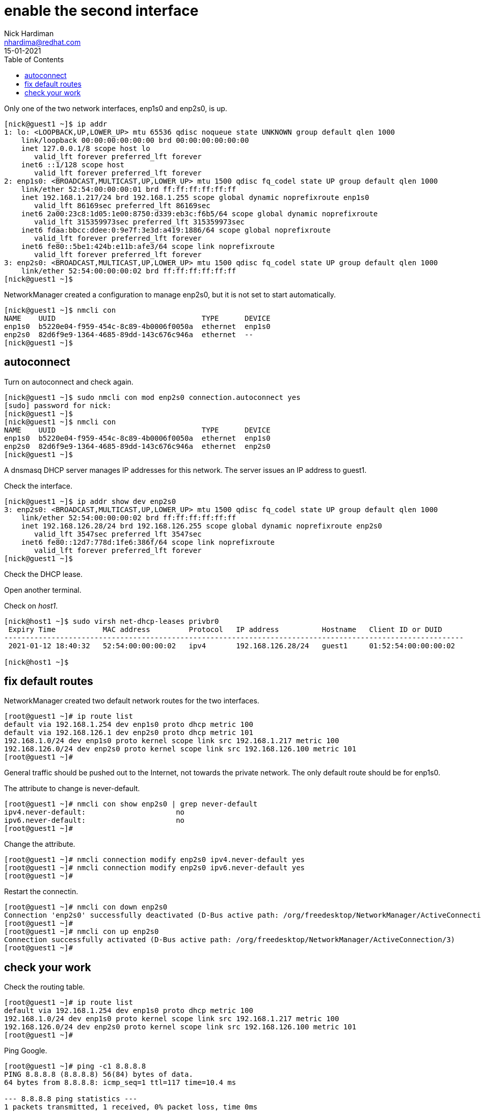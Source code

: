 = enable the second interface 
Nick Hardiman <nhardima@redhat.com>
:source-highlighter: pygments
:toc:
:revdate: 15-01-2021


Only one of the two network interfaces, enp1s0 and enp2s0, is up.

[source,bash]
....
[nick@guest1 ~]$ ip addr
1: lo: <LOOPBACK,UP,LOWER_UP> mtu 65536 qdisc noqueue state UNKNOWN group default qlen 1000
    link/loopback 00:00:00:00:00:00 brd 00:00:00:00:00:00
    inet 127.0.0.1/8 scope host lo
       valid_lft forever preferred_lft forever
    inet6 ::1/128 scope host 
       valid_lft forever preferred_lft forever
2: enp1s0: <BROADCAST,MULTICAST,UP,LOWER_UP> mtu 1500 qdisc fq_codel state UP group default qlen 1000
    link/ether 52:54:00:00:00:01 brd ff:ff:ff:ff:ff:ff
    inet 192.168.1.217/24 brd 192.168.1.255 scope global dynamic noprefixroute enp1s0
       valid_lft 86169sec preferred_lft 86169sec
    inet6 2a00:23c8:1d05:1e00:8750:d339:eb3c:f6b5/64 scope global dynamic noprefixroute 
       valid_lft 315359973sec preferred_lft 315359973sec
    inet6 fdaa:bbcc:ddee:0:9e7f:3e3d:a419:1886/64 scope global noprefixroute 
       valid_lft forever preferred_lft forever
    inet6 fe80::5be1:424b:e11b:afe3/64 scope link noprefixroute 
       valid_lft forever preferred_lft forever
3: enp2s0: <BROADCAST,MULTICAST,UP,LOWER_UP> mtu 1500 qdisc fq_codel state UP group default qlen 1000
    link/ether 52:54:00:00:00:02 brd ff:ff:ff:ff:ff:ff
[nick@guest1 ~]$ 
....

NetworkManager created a configuration to manage enp2s0, but it is not set to start automatically. 

[source,bash]
....
[nick@guest1 ~]$ nmcli con 
NAME    UUID                                  TYPE      DEVICE 
enp1s0  b5220e04-f959-454c-8c89-4b0006f0050a  ethernet  enp1s0 
enp2s0  82d6f9e9-1364-4685-89dd-143c676c946a  ethernet  --     
[nick@guest1 ~]$ 
....

== autoconnect 

Turn on autoconnect and check again. 

[source,bash]
....
[nick@guest1 ~]$ sudo nmcli con mod enp2s0 connection.autoconnect yes
[sudo] password for nick: 
[nick@guest1 ~]$ 
[nick@guest1 ~]$ nmcli con 
NAME    UUID                                  TYPE      DEVICE 
enp1s0  b5220e04-f959-454c-8c89-4b0006f0050a  ethernet  enp1s0 
enp2s0  82d6f9e9-1364-4685-89dd-143c676c946a  ethernet  enp2s0 
[nick@guest1 ~]$ 
....

A dnsmasq DHCP server manages IP addresses for this network.
The server issues an IP address to guest1. 

Check the interface. 

[source,bash]
....
[nick@guest1 ~]$ ip addr show dev enp2s0
3: enp2s0: <BROADCAST,MULTICAST,UP,LOWER_UP> mtu 1500 qdisc fq_codel state UP group default qlen 1000
    link/ether 52:54:00:00:00:02 brd ff:ff:ff:ff:ff:ff
    inet 192.168.126.28/24 brd 192.168.126.255 scope global dynamic noprefixroute enp2s0
       valid_lft 3547sec preferred_lft 3547sec
    inet6 fe80::12d7:778d:1fe6:386f/64 scope link noprefixroute 
       valid_lft forever preferred_lft forever
[nick@guest1 ~]$ 
....

Check the DHCP lease. 

Open another terminal. 

Check on _host1_. 

[source,bash]
....
[nick@host1 ~]$ sudo virsh net-dhcp-leases privbr0 
 Expiry Time           MAC address         Protocol   IP address          Hostname   Client ID or DUID
-----------------------------------------------------------------------------------------------------------
 2021-01-12 18:40:32   52:54:00:00:00:02   ipv4       192.168.126.28/24   guest1     01:52:54:00:00:00:02

[nick@host1 ~]$ 
....


== fix default routes

NetworkManager created two default network routes for the two interfaces. 

[source,bash]
....
[root@guest1 ~]# ip route list
default via 192.168.1.254 dev enp1s0 proto dhcp metric 100 
default via 192.168.126.1 dev enp2s0 proto dhcp metric 101 
192.168.1.0/24 dev enp1s0 proto kernel scope link src 192.168.1.217 metric 100 
192.168.126.0/24 dev enp2s0 proto kernel scope link src 192.168.126.100 metric 101 
[root@guest1 ~]# 
....

General traffic should be pushed out to the Internet, not towards the private network. 
The only default route should be for enp1s0. 

The attribute to change is never-default. 

[source,bash]
....
[root@guest1 ~]# nmcli con show enp2s0 | grep never-default
ipv4.never-default:                     no
ipv6.never-default:                     no
[root@guest1 ~]# 
....

Change the attribute. 

[source,bash]
....
[root@guest1 ~]# nmcli connection modify enp2s0 ipv4.never-default yes
[root@guest1 ~]# nmcli connection modify enp2s0 ipv6.never-default yes
[root@guest1 ~]# 
....

Restart the connectin. 

[source,bash]
....
[root@guest1 ~]# nmcli con down enp2s0
Connection 'enp2s0' successfully deactivated (D-Bus active path: /org/freedesktop/NetworkManager/ActiveConnection/2)
[root@guest1 ~]# 
[root@guest1 ~]# nmcli con up enp2s0
Connection successfully activated (D-Bus active path: /org/freedesktop/NetworkManager/ActiveConnection/3)
[root@guest1 ~]# 
....


== check your work 

Check the routing table. 

[source,bash]
....

[root@guest1 ~]# ip route list
default via 192.168.1.254 dev enp1s0 proto dhcp metric 100 
192.168.1.0/24 dev enp1s0 proto kernel scope link src 192.168.1.217 metric 100 
192.168.126.0/24 dev enp2s0 proto kernel scope link src 192.168.126.100 metric 101 
[root@guest1 ~]# 
....

Ping Google. 

[source,bash]
....
[root@guest1 ~]# ping -c1 8.8.8.8
PING 8.8.8.8 (8.8.8.8) 56(84) bytes of data.
64 bytes from 8.8.8.8: icmp_seq=1 ttl=117 time=10.4 ms

--- 8.8.8.8 ping statistics ---
1 packets transmitted, 1 received, 0% packet loss, time 0ms
rtt min/avg/max/mdev = 10.363/10.363/10.363/0.000 ms
[root@guest1 ~]# 
....


